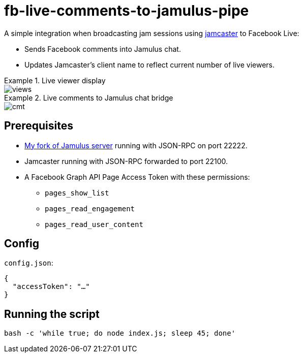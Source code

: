 = fb-live-comments-to-jamulus-pipe

A simple integration when broadcasting jam sessions using https://github.com/dtinth/jamcaster:[jamcaster] to Facebook Live:

* Sends Facebook comments into Jamulus chat.
* Updates Jamcaster’s client name to reflect current number of live viewers.

.Live viewer display
====
image::docs/images/views.png[]
====

.Live comments to Jamulus chat bridge
====
image::docs/images/cmt.png[]
====

== Prerequisites

* https://github.com/dtinth/jamulus/tree/dtinth:[My fork of Jamulus server] running with JSON-RPC on port 22222.
* Jamcaster running with JSON-RPC forwarded to port 22100.
* A Facebook Graph API Page Access Token with these permissions:
** `pages_show_list`
** `pages_read_engagement`
** `pages_read_user_content`

== Config

`config.json`:

[source,json]
----
{
  "accessToken": "…"
}
----

## Running the script

[source,shell]
----
bash -c 'while true; do node index.js; sleep 45; done'
----